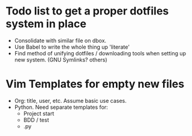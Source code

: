 * Todo list to get a proper dotfiles system in place
- Consolidate with similar file on dbox.
- Use Babel to write the whole thing up 'literate'
- Find method of unifying dotfiles / downloading tools when setting up new
  system. (GNU Symlinks? others)

* Vim Templates for empty new files
- Org: title, user, etc. Assume basic use cases.
- Python. Need separate templates for:
      - Project start
      - BDD / test
      - .py
